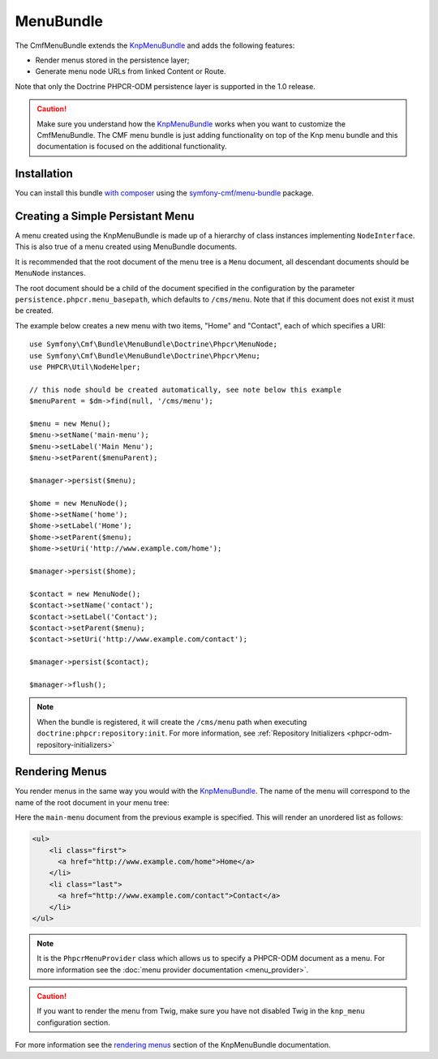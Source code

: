 ﻿.. index::
    single: Menu; Bundles
    single: MenuBundle

MenuBundle
==========

The CmfMenuBundle extends the `KnpMenuBundle`_ and adds the following
features:

* Render menus stored in the persistence layer;
* Generate menu node URLs from linked Content or Route.

Note that only the Doctrine PHPCR-ODM persistence layer is supported in the
1.0 release.

.. caution::

    Make sure you understand how the `KnpMenuBundle`_ works when you want to
    customize the CmfMenuBundle. The CMF menu bundle is just adding
    functionality on top of the Knp menu bundle and this documentation is
    focused on the additional functionality.

Installation
------------

You can install this bundle `with composer`_ using the
`symfony-cmf/menu-bundle`_ package.

Creating a Simple Persistant Menu
---------------------------------

A menu created using the KnpMenuBundle is made up of a hierarchy of class
instances implementing ``NodeInterface``. This is also true of a menu created
using MenuBundle documents.

It is recommended that the root document of the menu tree is a ``Menu``
document, all descendant documents should be ``MenuNode`` instances.

The root document should be a child of the document specified in the configuration
by the parameter ``persistence.phpcr.menu_basepath``, which defaults to ``/cms/menu``. Note
that if this document does not exist it must be created.

The example below creates a new menu with two items, "Home" and "Contact",
each of which specifies a URI::

    use Symfony\Cmf\Bundle\MenuBundle\Doctrine\Phpcr\MenuNode;
    use Symfony\Cmf\Bundle\MenuBundle\Doctrine\Phpcr\Menu;
    use PHPCR\Util\NodeHelper;

    // this node should be created automatically, see note below this example
    $menuParent = $dm->find(null, '/cms/menu');

    $menu = new Menu();
    $menu->setName('main-menu');
    $menu->setLabel('Main Menu');
    $menu->setParent($menuParent);

    $manager->persist($menu);

    $home = new MenuNode();
    $home->setName('home');
    $home->setLabel('Home');
    $home->setParent($menu);
    $home->setUri('http://www.example.com/home');

    $manager->persist($home);

    $contact = new MenuNode();
    $contact->setName('contact');
    $contact->setLabel('Contact');
    $contact->setParent($menu);
    $contact->setUri('http://www.example.com/contact');

    $manager->persist($contact);

    $manager->flush();

.. note::

    When the bundle is registered, it will create the ``/cms/menu`` path
    when executing ``doctrine:phpcr:repository:init``. For more information,
    see :ref:`Repository Initializers <phpcr-odm-repository-initializers>`

Rendering Menus
---------------

You render menus in the same way you would with the `KnpMenuBundle`_. The name
of the menu will correspond to the name of the root document in your menu
tree:

.. configuration-block::

    .. code-block:: jinja

        {{ knp_menu_render('main-menu') }}

    .. code-block:: php

        echo $view['knp_menu']->render('main-menu');

Here the ``main-menu`` document from the previous
example is specified. This will render an unordered list as follows:

.. code-block:: html

    <ul>
        <li class="first">
          <a href="http://www.example.com/home">Home</a>
        </li>
        <li class="last">
          <a href="http://www.example.com/contact">Contact</a>
        </li>
    </ul>

.. note::

     It is the ``PhpcrMenuProvider`` class which allows us to specify a
     PHPCR-ODM document as a menu. For more information see the 
     :doc:`menu provider documentation <menu_provider>`.

.. caution::

    If you want to render the menu from Twig, make sure you have not disabled
    Twig in the ``knp_menu`` configuration section.

For more information see the `rendering menus`_ section of the KnpMenuBundle documentation.

.. _`KnpMenu`: https://github.com/knplabs/KnpMenu
.. _`KnpMenuBundle`: https://github.com/knplabs/KnpMenuBundle

.. _`with composer`: http://getcomposer.org
.. _`rendering menus`: https://github.com/KnpLabs/KnpMenuBundle/blob/master/Resources/doc/index.md#rendering-menus
.. _`symfony-cmf/menu-bundle`: https://packagist.org/packages/symfony-cmf/menu-bundle
